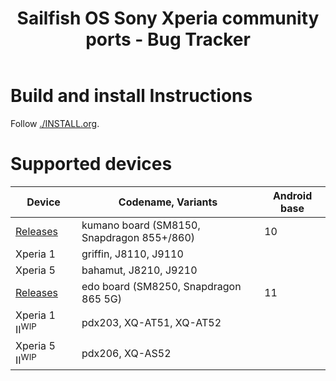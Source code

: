 #+TITLE: Sailfish OS Sony Xperia community ports - Bug Tracker
* Build and install Instructions
  Follow [[./INSTALL.org]].
* Supported devices

| Device            | Codename, Variants                         | Android base |
|-------------------+--------------------------------------------+--------------|
| [[https://github.com/SailfishOS-SonyXperia/droid-hal-version-sony-kumano/releases][Releases]]          | kumano board (SM8150, Snapdragon 855+/860) |           10 |
|-------------------+--------------------------------------------+--------------|
| Xperia 1          | griffin, J8110, J9110                      |              |
| Xperia 5          | bahamut, J8210, J9210                      |              |
|-------------------+--------------------------------------------+--------------|
| [[https://github.com/SailfishOS-SonyXperia/droid-hal-version-sony-kumano/releases][Releases]]          | edo board (SM8250, Snapdragon 865 5G)      |           11 |
|-------------------+--------------------------------------------+--------------|
| Xperia 1 II^{WIP} | pdx203, XQ-AT51, XQ-AT52                   |              |
| Xperia 5 II^{WIP} | pdx206,          XQ-AS52                   |              |

